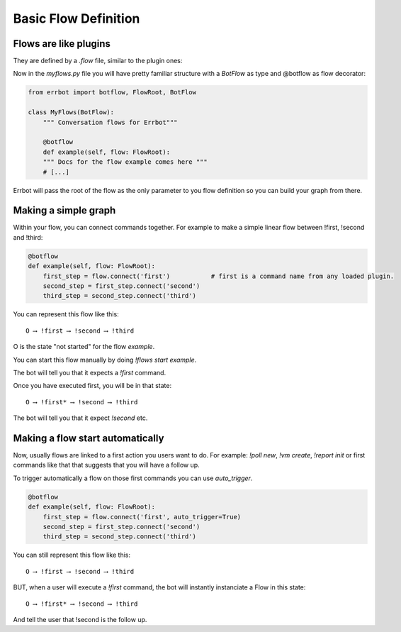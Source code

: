 Basic Flow Definition
=====================

Flows are like plugins
----------------------

They are defined by a `.flow` file, similar to the plugin ones:

.. code-block:: ini
    [Core]
    Name = MyFlows.
    Module = myflows.py

    [Documentation]
    Description = my documentation.

    [Python]
    Version = 2+


Now in the `myflows.py` file you will have pretty familiar structure with a `BotFlow` as type and @botflow
as flow decorator:

.. code-block:: python

    from errbot import botflow, FlowRoot, BotFlow

    class MyFlows(BotFlow):
        """ Conversation flows for Errbot"""

        @botflow
        def example(self, flow: FlowRoot):
        """ Docs for the flow example comes here """
        # [...]

Errbot will pass the root of the flow as the only parameter to you flow definition so you can build your graph
from there.


Making a simple graph
---------------------

Within your flow, you can connect commands together.
For example to make a simple linear flow between !first, !second and !third:

.. code-block:: python

    @botflow
    def example(self, flow: FlowRoot):
        first_step = flow.connect('first')           # first is a command name from any loaded plugin.
        second_step = first_step.connect('second')
        third_step = second_step.connect('third')

You can represent this flow like this::

    O ⟶ !first ⟶ !second ⟶ !third

O is the state "not started" for the flow `example`.

You can start this flow manually by doing `!flows start example`.

The bot will tell you that it expects a `!first` command.

Once you have executed first, you will be in that state::

    O ⟶ !first* ⟶ !second ⟶ !third

The bot will tell you that it expect `!second` etc.


Making a flow start automatically
---------------------------------

Now, usually flows are linked to a first action you users want to do. For example: `!poll new`, `!vm create`,
`!report init` or first commands like that that suggests that you will have a follow up.

To trigger automatically a flow on those first commands you can use `auto_trigger`.

.. code-block:: python

    @botflow
    def example(self, flow: FlowRoot):
        first_step = flow.connect('first', auto_trigger=True)
        second_step = first_step.connect('second')
        third_step = second_step.connect('third')


You can still represent this flow like this::

    O ⟶ !first ⟶ !second ⟶ !third

BUT, when a user will execute a `!first` command, the bot will instantly instanciate a Flow in this state::

    O ⟶ !first* ⟶ !second ⟶ !third

And tell the user that !second is the follow up.

